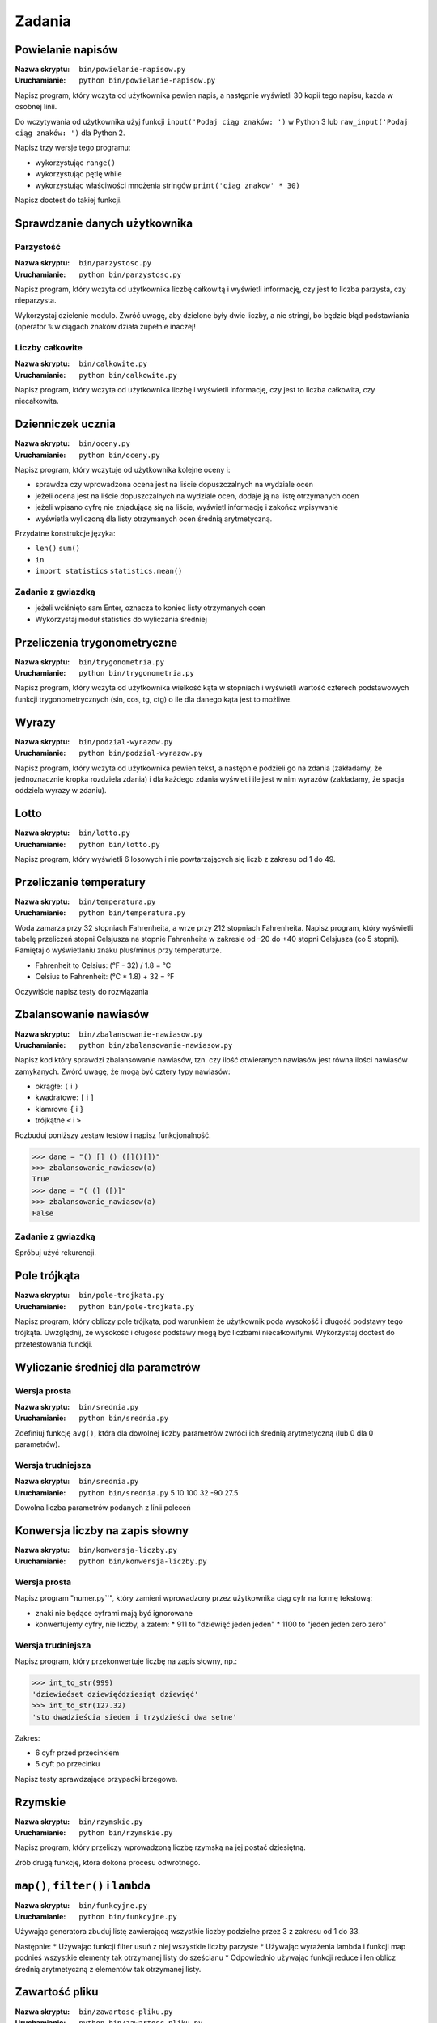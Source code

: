*******
Zadania
*******

Powielanie napisów
==================

:Nazwa skryptu: ``bin/powielanie-napisow.py``
:Uruchamianie: ``python bin/powielanie-napisow.py``

Napisz program, który wczyta od użytkownika pewien napis, a następnie wyświetli 30 kopii tego napisu, każda w osobnej linii.

Do wczytywania od użytkownika użyj funkcji ``input('Podaj ciąg znaków: ')`` w Python 3 lub ``raw_input('Podaj ciąg znaków: ')`` dla Python 2.

Napisz trzy wersje tego programu:

* wykorzystując ``range()``
* wykorzystując pętlę while
* wykorzystując właściwości mnożenia stringów ``print('ciag znakow' * 30)``

Napisz doctest do takiej funkcji.


Sprawdzanie danych użytkownika
==============================

Parzystość
----------

:Nazwa skryptu: ``bin/parzystosc.py``
:Uruchamianie: ``python bin/parzystosc.py``

Napisz program, który wczyta od użytkownika liczbę całkowitą i wyświetli informację, czy jest to liczba parzysta, czy nieparzysta.

Wykorzystaj dzielenie modulo. Zwróć uwagę, aby dzielone były dwie liczby, a nie stringi, bo będzie błąd podstawiania (operator ``%`` w ciągach znaków działa zupełnie inaczej!

Liczby całkowite
----------------

:Nazwa skryptu: ``bin/calkowite.py``
:Uruchamianie: ``python bin/calkowite.py``

Napisz program, który wczyta od użytkownika liczbę i wyświetli informację, czy jest to liczba całkowita, czy niecałkowita.


Dzienniczek ucznia
==================

:Nazwa skryptu: ``bin/oceny.py``
:Uruchamianie: ``python bin/oceny.py``

Napisz program, który wczytuje od użytkownika kolejne oceny i:

* sprawdza czy wprowadzona ocena jest na liście dopuszczalnych na wydziale ocen
* jeżeli ocena jest na liście dopuszczalnych na wydziale ocen, dodaje ją na listę otrzymanych ocen
* jeżeli wpisano cyfrę nie znjadującą się na liście, wyświetl informację i zakończ wpisywanie
* wyświetla wyliczoną dla listy otrzymanych ocen średnią arytmetyczną.

Przydatne konstrukcje języka:

* ``len()`` ``sum()``
* ``in``
* ``import statistics`` ``statistics.mean()``

Zadanie z gwiazdką
------------------

* jeżeli wciśnięto sam Enter, oznacza to koniec listy otrzymanych ocen
* Wykorzystaj moduł statistics do wyliczania średniej

Przeliczenia trygonometryczne
=============================

:Nazwa skryptu: ``bin/trygonometria.py``
:Uruchamianie: ``python bin/trygonometria.py``

Napisz program, który wczyta od użytkownika wielkość kąta w stopniach i wyświetli wartość czterech podstawowych funkcji trygonometrycznych (sin, cos, tg, ctg) o ile dla danego kąta jest to możliwe.


Wyrazy
======

:Nazwa skryptu: ``bin/podzial-wyrazow.py``
:Uruchamianie: ``python bin/podzial-wyrazow.py``

Napisz program, który wczyta od użytkownika pewien tekst, a następnie podzieli go na zdania (zakładamy, że jednoznacznie kropka rozdziela zdania) i dla każdego zdania wyświetli ile jest w nim wyrazów (zakładamy, że spacja oddziela wyrazy w zdaniu).


Lotto
=====

:Nazwa skryptu: ``bin/lotto.py``
:Uruchamianie: ``python bin/lotto.py``

Napisz program, który wyświetli 6 losowych i nie powtarzających się liczb z zakresu od 1 do 49.


Przeliczanie temperatury
========================

:Nazwa skryptu: ``bin/temperatura.py``
:Uruchamianie: ``python bin/temperatura.py``

Woda zamarza przy 32 stopniach Fahrenheita, a wrze przy 212 stopniach Fahrenheita. Napisz program, który wyświetli tabelę przeliczeń stopni Celsjusza na stopnie Fahrenheita w zakresie od –20 do +40 stopni Celsjusza (co 5 stopni). Pamiętaj o wyświetlaniu znaku plus/minus przy temperaturze.

* Fahrenheit to Celsius: (°F - 32) / 1.8 = °C
* Celsius to Fahrenheit: (°C * 1.8) + 32 = °F

Oczywiście napisz testy do rozwiązania


Zbalansowanie nawiasów
======================

:Nazwa skryptu: ``bin/zbalansowanie-nawiasow.py``
:Uruchamianie: ``python bin/zbalansowanie-nawiasow.py``

Napisz kod który sprawdzi zbalansowanie nawiasów, tzn. czy ilość otwieranych nawiasów jest równa ilości nawiasów zamykanych. Zwórć uwagę, że mogą być cztery typy nawiasów:

* okrągłe: ``(`` i ``)``
* kwadratowe: ``[`` i ``]``
* klamrowe ``{`` i ``}``
* trójkątne ``<`` i ``>``

Rozbuduj poniższy zestaw testów i napisz funkcjonalność.

.. code:: python

    >>> dane = "() [] () ([]()[])"
    >>> zbalansowanie_nawiasow(a)
    True
    >>> dane = "( (] ([)]"
    >>> zbalansowanie_nawiasow(a)
    False

Zadanie z gwiazdką
------------------

Spróbuj użyć rekurencji.


Pole trójkąta
=============

:Nazwa skryptu: ``bin/pole-trojkata.py``
:Uruchamianie: ``python bin/pole-trojkata.py``

Napisz program, który obliczy pole trójkąta, pod warunkiem że użytkownik poda wysokość i długość podstawy tego trójkąta. Uwzględnij, że wysokość i długość podstawy mogą być liczbami niecałkowitymi.
Wykorzystaj doctest do przetestowania funckji.


Wyliczanie średniej dla parametrów
==================================

Wersja prosta
-------------

:Nazwa skryptu: ``bin/srednia.py``
:Uruchamianie: ``python bin/srednia.py``

Zdefiniuj funkcję ``avg()``, która dla dowolnej liczby parametrów zwróci ich średnią arytmetyczną (lub 0 dla 0 parametrów).

Wersja trudniejsza
------------------

:Nazwa skryptu: ``bin/srednia.py``
:Uruchamianie: ``python bin/srednia.py`` 5 10 100 32 -90 27.5

Dowolna liczba parametrów podanych z linii poleceń


Konwersja liczby na zapis słowny
================================

:Nazwa skryptu: ``bin/konwersja-liczby.py``
:Uruchamianie: ``python bin/konwersja-liczby.py``

Wersja prosta
-------------

Napisz program "numer.py``", który zamieni wprowadzony przez użytkownika ciąg cyfr na formę tekstową:

* znaki nie będące cyframi mają być ignorowane
* konwertujemy cyfry, nie liczby, a zatem:
  * 911 to "dziewięć jeden jeden"
  * 1100 to "jeden jeden zero zero"

Wersja trudniejsza
------------------

Napisz program, który przekonwertuje liczbę na zapis słowny, np.:

.. code:: python

    >>> int_to_str(999)
    'dziewiećset dziewięćdziesiąt dziewięć'
    >>> int_to_str(127.32)
    'sto dwadzieścia siedem i trzydzieści dwa setne'

Zakres:

* 6 cyfr przed przecinkiem
* 5 cyft po przecinku

Napisz testy sprawdzające przypadki brzegowe.


Rzymskie
========

:Nazwa skryptu: ``bin/rzymskie.py``
:Uruchamianie: ``python bin/rzymskie.py``

Napisz program, który przeliczy wprowadzoną liczbę rzymską na jej postać dziesiętną.

Zrób drugą funkcję, która dokona procesu odwrotnego.

``map()``, ``filter()`` i ``lambda``
====================================

:Nazwa skryptu: ``bin/funkcyjne.py``
:Uruchamianie: ``python bin/funkcyjne.py``

Używając generatora zbuduj listę zawierającą wszystkie liczby podzielne przez 3 z zakresu od 1 do 33.

Następnie:
* Używając funkcji filter usuń z niej wszystkie liczby parzyste
* Używając wyrażenia lambda i funkcji map podnieś wszystkie elementy tak otrzymanej listy do sześcianu
* Odpowiednio używając funkcji reduce i len oblicz średnią arytmetyczną z elementów tak otrzymanej listy.


Zawartość pliku
===============

:Nazwa skryptu: ``bin/zawartosc-pliku.py``
:Uruchamianie: ``python bin/zawartosc-pliku.py``

Napisz program, który wyświetli na ekranie zawartość pliku o nazwie podanej przez użytkownika.


Książka adresowa
================

:Nazwa skryptu: ``bin/ksiazka-adresowa.py``
:Uruchamianie: ``python bin/ksiazka-adresowa.py``

Typy proste
-----------

Napisz książkę adresową, która będzie zapisywała dane do pliku w formacie json.
Każdy z użytkowników jest reprezentowany przez:

* imię
* nazwisko
* telefon
* adres

 * ulica
 * miasto
 * kod_pocztowy
 * wojewodztwo
 * panstwo

Wszystkie dane w książce muszą być reprezentowane przez typy proste.

CSV
---

Bardzo często wykorzystywanym typem pliku jest CSV, czyli wartości oddzielone przecinkami. Zamień format pliku na ten typ. Zrób tak, aby dane trafiły do odpowiednich kolumn nawet po przesortowaniu.

Klasy
-----

Zmodyfikuj program aby wykorzystywał klasy do reprezentowania wpisów w książce.
Które podejście jest lepsze?

Baza danych
-----------

Teraz wykorzystaj plik bazy danych sqlite aby trzymać informacje w tabeli.
Które podejście jest lepsze?

Django
------

Wykorzystaj Django do stworzenia takiego modelu i wygeneruj panel administracyjny.
Trudne?

Disclaimer
==========

Część zadań pochodzi z http://astronomia.zagan.pl/pliki/python/Podrecznik_Pythona.pdf
